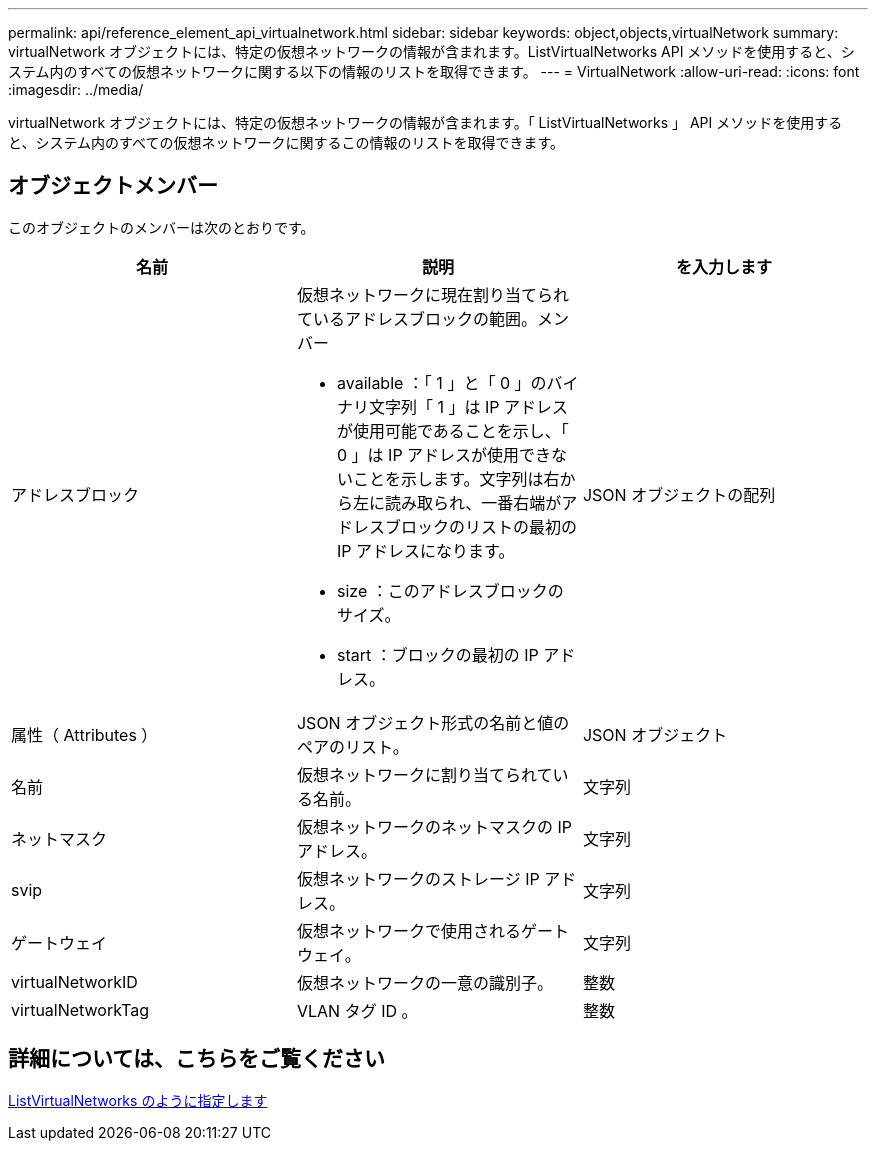 ---
permalink: api/reference_element_api_virtualnetwork.html 
sidebar: sidebar 
keywords: object,objects,virtualNetwork 
summary: virtualNetwork オブジェクトには、特定の仮想ネットワークの情報が含まれます。ListVirtualNetworks API メソッドを使用すると、システム内のすべての仮想ネットワークに関する以下の情報のリストを取得できます。 
---
= VirtualNetwork
:allow-uri-read: 
:icons: font
:imagesdir: ../media/


[role="lead"]
virtualNetwork オブジェクトには、特定の仮想ネットワークの情報が含まれます。「 ListVirtualNetworks 」 API メソッドを使用すると、システム内のすべての仮想ネットワークに関するこの情報のリストを取得できます。



== オブジェクトメンバー

このオブジェクトのメンバーは次のとおりです。

|===
| 名前 | 説明 | を入力します 


 a| 
アドレスブロック
 a| 
仮想ネットワークに現在割り当てられているアドレスブロックの範囲。メンバー

* available ：「 1 」と「 0 」のバイナリ文字列「 1 」は IP アドレスが使用可能であることを示し、「 0 」は IP アドレスが使用できないことを示します。文字列は右から左に読み取られ、一番右端がアドレスブロックのリストの最初の IP アドレスになります。
* size ：このアドレスブロックのサイズ。
* start ：ブロックの最初の IP アドレス。

 a| 
JSON オブジェクトの配列



 a| 
属性（ Attributes ）
 a| 
JSON オブジェクト形式の名前と値のペアのリスト。
 a| 
JSON オブジェクト



 a| 
名前
 a| 
仮想ネットワークに割り当てられている名前。
 a| 
文字列



 a| 
ネットマスク
 a| 
仮想ネットワークのネットマスクの IP アドレス。
 a| 
文字列



 a| 
svip
 a| 
仮想ネットワークのストレージ IP アドレス。
 a| 
文字列



 a| 
ゲートウェイ
 a| 
仮想ネットワークで使用されるゲートウェイ。
 a| 
文字列



 a| 
virtualNetworkID
 a| 
仮想ネットワークの一意の識別子。
 a| 
整数



 a| 
virtualNetworkTag
 a| 
VLAN タグ ID 。
 a| 
整数

|===


== 詳細については、こちらをご覧ください

xref:reference_element_api_listvirtualnetworks.adoc[ListVirtualNetworks のように指定します]
